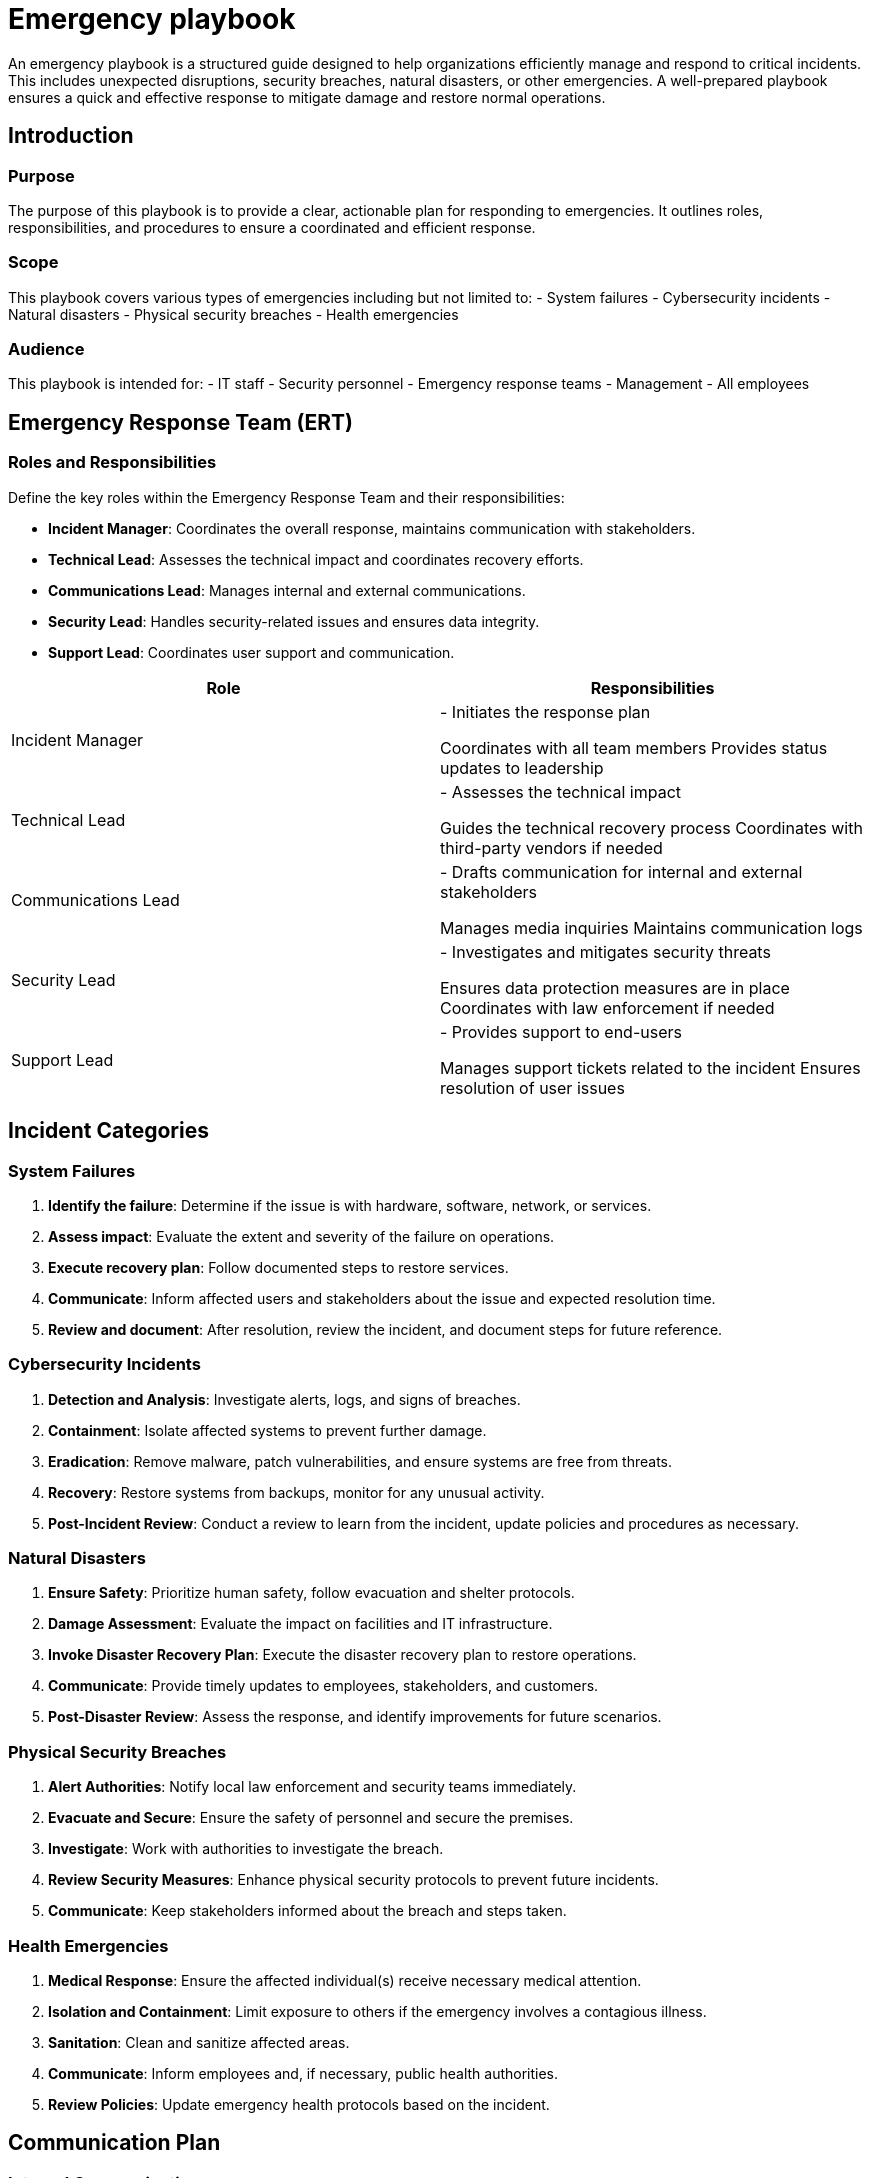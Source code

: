 = Emergency playbook

An emergency playbook is a structured guide designed to help organizations efficiently manage and respond to critical incidents. This includes unexpected disruptions, security breaches, natural disasters, or other emergencies. A well-prepared playbook ensures a quick and effective response to mitigate damage and restore normal operations.

== Introduction

=== Purpose

The purpose of this playbook is to provide a clear, actionable plan for responding to emergencies.
It outlines roles, responsibilities, and procedures to ensure a coordinated and efficient response.

=== Scope

This playbook covers various types of emergencies including but not limited to:
- System failures
- Cybersecurity incidents
- Natural disasters
- Physical security breaches
- Health emergencies

=== Audience

This playbook is intended for:
- IT staff
- Security personnel
- Emergency response teams
- Management
- All employees

== Emergency Response Team (ERT)

=== Roles and Responsibilities

Define the key roles within the Emergency Response Team and their responsibilities:

- *Incident Manager*: Coordinates the overall response, maintains communication with stakeholders.
- *Technical Lead*: Assesses the technical impact and coordinates recovery efforts.
- *Communications Lead*: Manages internal and external communications.
- *Security Lead*: Handles security-related issues and ensures data integrity.
- *Support Lead*: Coordinates user support and communication.

[cols="1,1",options="header"]
|===
| Role | Responsibilities

| Incident Manager | - Initiates the response plan

Coordinates with all team members
Provides status updates to leadership
| Technical Lead | - Assesses the technical impact

Guides the technical recovery process
Coordinates with third-party vendors if needed
| Communications Lead | - Drafts communication for internal and external stakeholders

Manages media inquiries
Maintains communication logs
| Security Lead | - Investigates and mitigates security threats

Ensures data protection measures are in place
Coordinates with law enforcement if needed
| Support Lead | - Provides support to end-users

Manages support tickets related to the incident
Ensures resolution of user issues
|===

== Incident Categories

=== System Failures

1. *Identify the failure*: Determine if the issue is with hardware, software, network, or services.
2. *Assess impact*: Evaluate the extent and severity of the failure on operations.
3. *Execute recovery plan*: Follow documented steps to restore services.
4. *Communicate*: Inform affected users and stakeholders about the issue and expected resolution time.
5. *Review and document*: After resolution, review the incident, and document steps for future reference.

=== Cybersecurity Incidents

1. *Detection and Analysis*: Investigate alerts, logs, and signs of breaches.
2. *Containment*: Isolate affected systems to prevent further damage.
3. *Eradication*: Remove malware, patch vulnerabilities, and ensure systems are free from threats.
4. *Recovery*: Restore systems from backups, monitor for any unusual activity.
5. *Post-Incident Review*: Conduct a review to learn from the incident, update policies and procedures as necessary.

=== Natural Disasters

1. *Ensure Safety*: Prioritize human safety, follow evacuation and shelter protocols.
2. *Damage Assessment*: Evaluate the impact on facilities and IT infrastructure.
3. *Invoke Disaster Recovery Plan*: Execute the disaster recovery plan to restore operations.
4. *Communicate*: Provide timely updates to employees, stakeholders, and customers.
5. *Post-Disaster Review*: Assess the response, and identify improvements for future scenarios.

=== Physical Security Breaches

1. *Alert Authorities*: Notify local law enforcement and security teams immediately.
2. *Evacuate and Secure*: Ensure the safety of personnel and secure the premises.
3. *Investigate*: Work with authorities to investigate the breach.
4. *Review Security Measures*: Enhance physical security protocols to prevent future incidents.
5. *Communicate*: Keep stakeholders informed about the breach and steps taken.

=== Health Emergencies

1. *Medical Response*: Ensure the affected individual(s) receive necessary medical attention.
2. *Isolation and Containment*: Limit exposure to others if the emergency involves a contagious illness.
3. *Sanitation*: Clean and sanitize affected areas.
4. *Communicate*: Inform employees and, if necessary, public health authorities.
5. *Review Policies*: Update emergency health protocols based on the incident.

== Communication Plan

=== Internal Communication

Establish clear and timely communication with employees:
- *Email Alerts*: Send detailed updates about the incident and response measures.
- *Meetings*: Conduct regular briefings to keep all team members informed.
- *Emergency Hotlines*: Provide contact numbers for immediate assistance and information.

=== External Communication

Manage external communications with customers, partners, and media:
- *Press Releases*: Draft statements for media inquiries.
- *Customer Notifications*: Inform customers about any impact on services and steps being taken.
- *Social Media*: Use official social media channels for updates and responses.

== Review and Improvement

=== Post-Incident Review

Conduct a thorough review after every incident to identify strengths and weaknesses:
- *What went well?*
- *What could be improved?*
- *Were all protocols followed?*
- *Update the playbook*: Revise the playbook based on lessons learned.

=== Training and Drills

Regularly train employees and conduct drills to ensure readiness:
- *Emergency Drills*: Simulate different scenarios to practice the response.
- *Regular Training*: Provide ongoing training for the Emergency Response Team and other staff.

== Conclusion

A comprehensive emergency playbook is critical for effective incident management. Regularly update and practice the procedures to ensure a timely and coordinated response, mitigating the impact of emergencies and protecting your organization.
